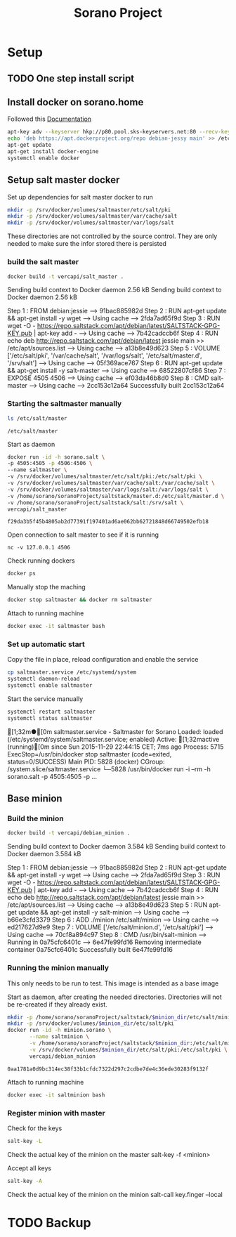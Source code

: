 #+TITLE: Sorano Project

* Setup
** TODO One step install script
** Install docker on sorano.home
   
   Followed this [[https://docs.docker.com/engine/installation/debian/][Documentation]]

   #+BEGIN_SRC sh :dir /ssh:sorano@192.168.1.2|sudo:192.168.1.2:/home/sorano
     apt-key adv --keyserver hkp://p80.pool.sks-keyservers.net:80 --recv-keys 58118E89F3A912897C070ADBF76221572C52609D
     echo 'deb https://apt.dockerproject.org/repo debian-jessy main' >> /etc/apt/sources.list
     apt-get update
     apt-get install docker-engine
     systemctl enable docker
   #+END_SRC

** Setup salt master docker
   
   Set up dependencies for salt master docker to run
    #+BEGIN_SRC sh :dir /ssh:sorano@192.168.1.2|sudo:192.168.1.2:/srv
      mkdir -p /srv/docker/volumes/saltmaster/etc/salt/pki
      mkdir -p /srv/docker/volumes/saltmaster/var/cache/salt
      mkdir -p /srv/docker/volumes/saltmaster/var/logs/salt
    #+END_SRC

    #+RESULTS:

    These directories are not controlled by the source control. 
    They are only needed to make sure the infor stored there is persisted


*** build the salt master
      #+BEGIN_SRC sh :dir /ssh:sorano@192.168.1.2|sudo:192.168.1.2:/home/sorano/soranoProject/docker/salt_master :results raw
      docker build -t vercapi/salt_master .
      #+END_SRC
    
      #+RESULTS:
      Sending build context to Docker daemon  2.56 kBSending build context to Docker daemon  2.56 kB
      Step 1 : FROM debian:jessie
       ---> 91bac885982d
      Step 2 : RUN apt-get update && apt-get install -y wget
       ---> Using cache
       ---> 2fda7ad65f9d
      Step 3 : RUN wget -O - https://repo.saltstack.com/apt/debian/latest/SALTSTACK-GPG-KEY.pub | apt-key add -
       ---> Using cache
       ---> 7b42cadccb6f
      Step 4 : RUN echo deb http://repo.saltstack.com/apt/debian/latest jessie main >> /etc/apt/sources.list
       ---> Using cache
       ---> a13b8e49d623
      Step 5 : VOLUME ['/etc/salt/pki', '/var/cache/salt', '/var/logs/salt', '/etc/salt/master.d', '/srv/salt']
       ---> Using cache
       ---> 05f369ace767
      Step 6 : RUN apt-get update && apt-get install -y salt-master
       ---> Using cache
       ---> 68522807cf86
      Step 7 : EXPOSE 4505 4506
       ---> Using cache
       ---> ef03da46b8d0
      Step 8 : CMD salt-master
       ---> Using cache
       ---> 2cc153c12a64
      Successfully built 2cc153c12a64

*** Starting the saltmaster manually


    #+BEGIN_SRC sh :dir /ssh:sorano@192.168.1.2|docker:saltmasterB:/etc
    ls /etc/salt/master
    #+END_SRC

    #+RESULTS:
    : /etc/salt/master

    Start as daemon
    #+BEGIN_SRC sh :dir /ssh:sorano@192.168.1.2|sudo:192.168.1.2:/home/sorano/soranoProject
      docker run -id -h sorano.salt \
      -p 4505:4505 -p 4506:4506 \
      --name saltmaster \
      -v /srv/docker/volumes/saltmaster/etc/salt/pki:/etc/salt/pki \
      -v /srv/docker/volumes/saltmaster/var/cache/salt:/var/cache/salt \
      -v /srv/docker/volumes/saltmaster/var/logs/salt:/var/logs/salt \
      -v /home/sorano/soranoProject/saltstack/master.d:/etc/salt/master.d \
      -v /home/sorano/soranoProject/saltstack/salt:/srv/salt \
      vercapi/salt_master
    #+END_SRC

    #+RESULTS:
    : f29da3b5f45b4805ab2d77391f197401ad6ae062bb62721848d66749502efb18

    Open connection to salt master to see if it is running
    #+BEGIN_SRC sh /ssh:sorano@192.168.1.2|sudo:192.168.1.2:/home/sorano/
    nc -v 127.0.0.1 4506 
    #+END_SRC

    Check running dockers
    #+BEGIN_SRC sh :dir /ssh:sorano@192.168.1.2|sudo:192.168.1.2:/home/sorano/
    docker ps
    #+END_SRC

    Manually stop the maching
    #+BEGIN_SRC sh :dir /ssh:sorano@192.168.1.2|sudo:192.168.1.2:/home/sorano/
    docker stop saltmaster && docker rm saltmaster
    #+END_SRC

    Attach to running machine
    #+BEGIN_SRC sh :dir /ssh:sorano@192.168.1.2|sudo:192.168.1.2:/home/sorano/
    docker exec -it saltmaster bash
    #+END_SRC

*** Set up automatic start

    Copy the file in place, reload configuration and enable the service
    #+BEGIN_SRC sh :dir /ssh:sorano@192.168.1.2|sudo:192.168.1.2:/home/sorano/soranoProject/systemd
      cp saltmaster.service /etc/systemd/system
      systemctl daemon-reload
      systemctl enable saltmaster
    #+END_SRC

    #+RESULTS:

    Start the service manually
    #+BEGIN_SRC sh :dir /ssh:sorano@192.168.1.2|sudo:192.168.1.2:/home/sorano/ :results raw
    systemctl restart saltmaster
    systemctl status saltmaster
    #+END_SRC

    #+RESULTS:
    [1;32m●[0m saltmaster.service - Saltmaster for Sorano
       Loaded: loaded (/etc/systemd/system/saltmaster.service; enabled)
       Active: [1;32mactive (running)[0m since Sun 2015-11-29 22:44:15 CET; 7ms ago
      Process: 5715 ExecStop=/usr/bin/docker stop saltmaster (code=exited, status=0/SUCCESS)
     Main PID: 5828 (docker)
       CGroup: /system.slice/saltmaster.service
               └─5828 /usr/bin/docker run -i --rm -h sorano.salt -p 4505:4505 -p ...

** Base minion

*** Build the minion
    #+BEGIN_SRC sh :dir /ssh:sorano@192.168.1.2|sudo:192.168.1.2:/home/sorano/soranoProject/docker/debian_minion :results raw
    docker build -t vercapi/debian_minion .
    #+END_SRC

    #+RESULTS:
    Sending build context to Docker daemon 3.584 kBSending build context to Docker daemon 3.584 kB
    Step 1 : FROM debian:jessie
     ---> 91bac885982d
    Step 2 : RUN apt-get update && apt-get install -y wget
     ---> Using cache
     ---> 2fda7ad65f9d
    Step 3 : RUN wget -O - https://repo.saltstack.com/apt/debian/latest/SALTSTACK-GPG-KEY.pub | apt-key add -
     ---> Using cache
     ---> 7b42cadccb6f
    Step 4 : RUN echo deb http://repo.saltstack.com/apt/debian/latest jessie main >> /etc/apt/sources.list
     ---> Using cache
     ---> a13b8e49d623
    Step 5 : RUN apt-get update && apt-get install -y salt-minion
     ---> Using cache
     ---> b66e3cfd3379
    Step 6 : ADD ./minion /etc/salt/minion
     ---> Using cache
     ---> ed217627d9e9
    Step 7 : VOLUME ['/etc/salt/minion.d', '/etc/salt/pki']
     ---> Using cache
     ---> 70cf8a894c97
    Step 8 : CMD /usr/bin/salt-minion
     ---> Running in 0a75cfc6401c
     ---> 6e47fe99fd16
    Removing intermediate container 0a75cfc6401c
    Successfully built 6e47fe99fd16

    
    

*** Running the minion manually
    This only needs to be run to test. This image is intended as a base image
    
    Start as daemon, after creating the needed directories.
    Directories will not be re-created if they already exist.
    #+NAME: start_minion_docker
    #+HEADER: :var minion_dir='salt_minion'
    #+BEGIN_SRC sh :dir /ssh:sorano@192.168.1.2|sudo:192.168.1.2:/home/sorano/soranoProject
      mkdir -p /home/sorano/soranoProject/saltstack/$minion_dir/etc/salt/minion.d
      mkdir -p /srv/docker/volumes/$minion_dir/etc/salt/pki
      docker run -id -h minion.sorano \
             --name saltminion \
             -v /home/sorano/soranoProject/saltstack/$minion_dir:/etc/salt/minion.d \
             -v /srv/docker/volumes/$minion_dir/etc/salt/pki:/etc/salt/pki \
             vercapi/debian_minion
    #+END_SRC

    #+RESULTS: start_minion_docker
    : 0aa1781a0d9bc314ec38f33b1cfdc7322d297c2cdbe7de4c36ede30283f9132f

    Attach to running machine
    #+BEGIN_SRC sh :dir /ssh:sorano@192.168.1.2|sudo:192.168.1.2:/home/sorano/
      docker exec -it saltminion bash
    #+END_SRC

*** Register minion with master
    
    Check for the keys
    #+BEGIN_SRC sh :dir /ssh:sorano@192.168.1.2|sudo:192.168.1.2|docker:saltmaster:/etc/salt
    salt-key -L
    #+END_SRC

    Check the actual key of the minion on the master
    salt-key -f <minion>

    Accept all keys
    #+BEGIN_SRC sh :dir /ssh:sorano@192.168.1.2|sudo:192.168.1.2|docker:saltmaster:/etc/salt
    salt-key -A
    #+END_SRC

    Check the actual key of the minion on the minion
    salt-call key.finger --local

* TODO Backup
